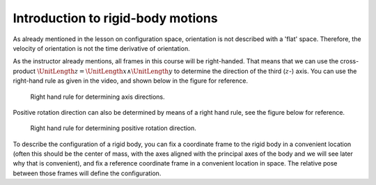 Introduction to rigid-body motions
==================================

.. raw:: html

  <iframe style="width: 695px; height: 390px;" src="https://www.youtube-nocookie.com/embed/29LhXWjn7Pc" title="YouTube video player" frameborder="0" allow="accelerometer; autoplay; clipboard-write; encrypted-media; gyroscope; picture-in-picture" allowfullscreen></iframe>

As already mentioned in the lesson on configuration space, orientation is not described with a 'flat' space. Therefore, the velocity of orientation is not the time derivative of orientation.

As the instructor already mentions, all frames in this course will be right-handed. That means that we can use the cross-product :math:`\UnitLength{z} = \UnitLength{x} \wedge \UnitLength{y}` to determine the direction of the third (:math:`z`-) axis. You can use the right-hand rule as given in the video, and shown below in the figure for reference.

.. figure:: /_static/figures/session2/right_hand_rule_coordinate_frame/right_hand_rule_coordinate_frame.svg

  Right hand rule for determining axis directions.

Positive rotation direction can also be determined by means of a right hand rule, see the figure below for reference.

.. figure:: /_static/figures/session2/right_hand_rule_orientation/right_hand_rule_orientation.svg

  Right hand rule for determining positive rotation direction.

To describe the configuration of a rigid body, you can fix a coordinate frame to the rigid body in a convenient location (often this should be the center of mass, with the axes aligned with the principal axes of the body and we will see later why that is convenient), and fix a reference coordinate frame in a convenient location in space. The relative pose between those frames will define the configuration.